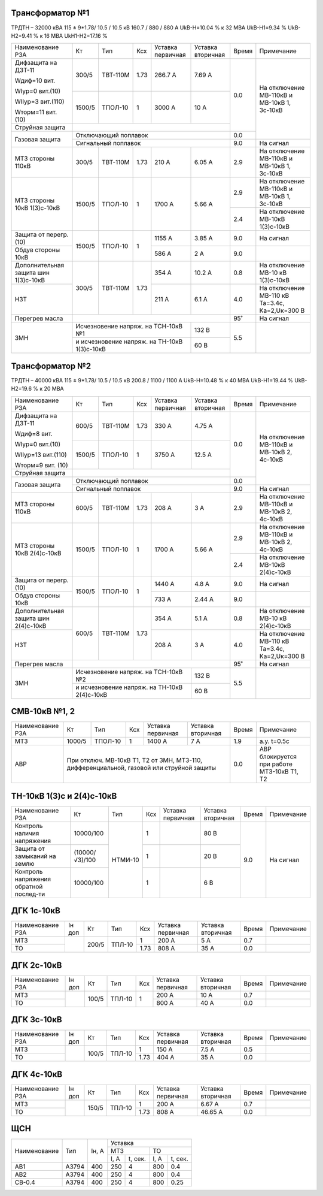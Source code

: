 Трансформатор №1
~~~~~~~~~~~~~~~~

ТРДТН – 32000 кВА  115 ± 9*1.78/ 10.5 / 10.5 кВ
160.7 / 880 / 880 А    UkВ-Н=10.04 % к 32 МВА UkВ-Н1=9.34 % UkВ-Н2=9.41 % к 16 МВА UkН1-Н2=17.16 %

+-----------------------+-------+--------+-----+------------+---------+-----+------------------------+
|Наименование РЗА       | Кт    | Тип    |Ксх  |Уставка     |Уставка  |Время|Примечание              |
|                       |       |        |     |первичная   |вторичная|     |                        |
+-----------------------+-------+--------+-----+------------+---------+-----+------------------------+
| Дифзащита на ДЗТ-11   | 300/5 |ТВТ-110М| 1.73| 266.7 А    | 7.69 А  | 0.0 |На отключение МВ-110кВ и|
|                       |       |        |     |            |         |     |МВ-10кВ 1, 3с-10кВ      |
| Wдиф=10 вит.          +-------+--------+-----+------------+---------+     |                        |
|                       | 1500/5|ТПОЛ-10 |  1  | 3000 А     | 10 А    |     |                        |
| WIур=0 вит.(10)       |       |        |     |            |         |     |                        |
|                       |       |        |     |            |         |     |                        |
| WIIур=3 вит.(110)     |       |        |     |            |         |     |                        |
|                       |       |        |     |            |         |     |                        |
| Wторм=11 вит. (10)    |       |        |     |            |         |     |                        |
+-----------------------+-------+--------+-----+------------+---------+     |                        |
| Струйная  защита      |                                             |     |                        |
+-----------------------+---------------------------------------------+-----+                        |
| Газовая защита        | Отключающий поплавок                        | 0.0 |                        |
|                       +---------------------------------------------+-----+------------------------+
|                       | Сигнальный  поплавок                        | 9.0 | На сигнал              |
+-----------------------+-------+--------+-----+------------+---------+-----+------------------------+
| МТЗ стороны 110кВ     |300/5  |ТВТ-110М| 1.73| 210 А      | 6.05 А  | 2.9 |На отключение МВ-110кВ  |
|                       |       |        |     |            |         |     |и МВ-10кВ 1, 3с-10кВ    |
+-----------------------+-------+--------+-----+------------+---------+-----+------------------------+
| МТЗ стороны 10кВ      |1500/5 |ТПОЛ-10 | 1   | 1700 А     | 5.66 А  | 2.9 |На отключение МВ-110кВ  |
| 1(3)с-10кВ            |       |        |     |            |         |     |и МВ-10кВ 1, 3с-10кВ    |
|                       |       |        |     |            |         +-----+------------------------+
|                       |       |        |     |            |         | 2.4 |На отключение МВ-10кВ   |
|                       |       |        |     |            |         |     |1(3)с-10кВ              |
+-----------------------+-------+--------+-----+------------+---------+-----+------------------------+
| Защита от перегр. (10)|1500/5 |ТПОЛ-10 | 1   | 1155 А     | 3.85 А  | 9.0 | На сигнал              |
|                       |       |        |     |            |         |     |                        |
+-----------------------+       |        |     +------------+---------+-----+------------------------+
| Обдув стороны 10кВ    |       |        |     | 586 А      | 2 А     | 9.0 |                        |
+-----------------------+-------+--------+-----+------------+---------+-----+------------------------+
|Дополнительная защита  |300/5  |ТВТ-110М| 1.73| 354 А      | 10.2 А  | 0.8 |На отключение МВ-10 кВ  |
|шин 1(3)с-10кВ         |       |        |     |            |         |     |1(3)с-10кВ              |
+-----------------------+       |        |     +------------+---------+-----+------------------------+
|НЗТ                    |       |        |     | 211 А      | 6.1 А   | 4.0 |На отключение МВ-110 кВ |
|                       |       |        |     |            |         |     |Та=3.4с, Ка=2,Uк=300 В  |
+-----------------------+-------+--------+-----+------------+---------+-----+------------------------+
| Перегрев масла        |                                             | 95˚ | На сигнал              |
+-----------------------+-----------------------------------+---------+-----+------------------------+
| ЗМН                   |Исчезновение напряж. на ТСН-10кВ №1| 132 В   | 5.5 |                        |
|                       +-----------------------------------+---------+     |                        |
|                       |и исчезновение напряж.             | 60 В    |     |                        |
|                       |на ТН-10кВ 1(3)с-10кВ              |         |     |                        |
+-----------------------+-----------------------------------+---------+-----+------------------------+

Трансформатор №2
~~~~~~~~~~~~~~~~

ТРДТН – 40000 кВА  115 ± 9*1.78/ 10.5 / 10.5 кВ
200.8 / 1100 / 1100 А    UkВ-Н=10.48 % к 40 МВА UkВ-Н1=19.44 % UkВ-Н2=19.6 % к 20 МВА

+-----------------------+-------+--------+-----+------------+---------+-----+------------------------+
|Наименование РЗА       | Кт    | Тип    |Ксх  |Уставка     |Уставка  |Время|Примечание              |
|                       |       |        |     |первичная   |вторичная|     |                        |
+-----------------------+-------+--------+-----+------------+---------+-----+------------------------+
| Дифзащита на ДЗТ-11   | 600/5 |ТВТ-110М| 1.73| 330 А      | 4.75 А  | 0.0 |На отключение МВ-110кВ и|
|                       |       |        |     |            |         |     |МВ-10кВ 2, 4с-10кВ      |
| Wдиф=8 вит.           +-------+--------+-----+------------+---------+     |                        |
|                       | 1500/5|ТПОЛ-10 |  1  | 3750 А     | 12.5 А  |     |                        |
| WIур=0 вит.(10)       |       |        |     |            |         |     |                        |
|                       |       |        |     |            |         |     |                        |
| WIIур=13 вит.(110)    |       |        |     |            |         |     |                        |
|                       |       |        |     |            |         |     |                        |
| Wторм=9 вит. (10)     |       |        |     |            |         |     |                        |
+-----------------------+-------+--------+-----+------------+---------+     |                        |
| Струйная  защита      |                                             |     |                        |
+-----------------------+---------------------------------------------+-----+                        |
| Газовая защита        | Отключающий поплавок                        | 0.0 |                        |
|                       +---------------------------------------------+-----+------------------------+
|                       | Сигнальный  поплавок                        | 9.0 | На сигнал              |
+-----------------------+-------+--------+-----+------------+---------+-----+------------------------+
| МТЗ стороны 110кВ     |600/5  |ТВТ-110М| 1.73| 208 А      | 3 А     | 2.9 |На отключение МВ-110кВ  |
|                       |       |        |     |            |         |     |и МВ-10кВ 2, 4с-10кВ    |
+-----------------------+-------+--------+-----+------------+---------+-----+------------------------+
| МТЗ стороны 10кВ      |1500/5 |ТПОЛ-10 | 1   | 1700 А     | 5.66 А  | 2.9 |На отключение МВ-110кВ  |
| 2(4)с-10кВ            |       |        |     |            |         |     |и МВ-10кВ 2, 4с-10кВ    |
|                       |       |        |     |            |         +-----+------------------------+
|                       |       |        |     |            |         | 2.4 |На отключение МВ-10кВ   |
|                       |       |        |     |            |         |     |2(4)с-10кВ              |
+-----------------------+-------+--------+-----+------------+---------+-----+------------------------+
| Защита от перегр. (10)|1500/5 |ТПОЛ-10 | 1   | 1440 А     | 4.8 А   | 9.0 | На сигнал              |
|                       |       |        |     |            |         |     |                        |
+-----------------------+       |        |     +------------+---------+-----+------------------------+
| Обдув стороны 10кВ    |       |        |     | 733 А      | 2.44 А  | 9.0 |                        |
+-----------------------+-------+--------+-----+------------+---------+-----+------------------------+
|Дополнительная защита  |600/5  |ТВТ-110М| 1.73| 354 А      | 5.1 А   | 0.8 |На отключение МВ-10 кВ  |
|шин 2(4)с-10кВ         |       |        |     |            |         |     |2(4)с-10кВ              |
+-----------------------+       |        |     +------------+---------+-----+------------------------+
|НЗТ                    |       |        |     | 208 А      | 3 А     | 4.0 |На отключение МВ-110 кВ |
|                       |       |        |     |            |         |     |Та=3.4с, Ка=2,Uк=300 В  |
+-----------------------+-------+--------+-----+------------+---------+-----+------------------------+
| Перегрев масла        |                                             | 95˚ | На сигнал              |
+-----------------------+-----------------------------------+---------+-----+------------------------+
| ЗМН                   |Исчезновение напряж. на ТСН-10кВ №2| 132 В   | 5.5 |                        |
|                       +-----------------------------------+---------+     |                        |
|                       |и исчезновение напряж.             | 60 В    |     |                        |
|                       |на ТН-10кВ 2(4)с-10кВ              |         |     |                        |
+-----------------------+-----------------------------------+---------+-----+------------------------+


СМВ-10кВ №1, 2
~~~~~~~~~~~~~~

+----------------+------+-------+---+---------+---------+-----+--------------------------+
|Наименование РЗА| Кт   | Тип   |Ксх|Уставка  |Уставка  |Время|Примечание                |
|                |      |       |   |первичная|вторичная|     |                          |
+----------------+------+-------+---+---------+---------+-----+--------------------------+
| МТЗ            |1000/5|ТПОЛ-10| 1 | 1400 А  | 7 А     | 1.9 | а.у. t=0.5с              |
+----------------+------+-------+---+---------+---------+-----+--------------------------+
| АВР            |При отключ. МВ-10кВ Т1, Т2 от ЗМН,    | 0.0 |АВР блокируется при работе|
|                |МТЗ-110, дифференциальной, газовой    |     |МТЗ-10кВ Т1, Т2           |
|                |или струйной защиты                   |     |                          |
+----------------+--------------------------------------+-----+--------------------------+

ТН-10кВ 1(3)с и 2(4)с-10кВ
~~~~~~~~~~~~~~~~~~~~~~~~~~

+-------------------+--------------+-------+---+---------+---------+-----+----------+
|Наименование РЗА   | Кт           | Тип   |Ксх|Уставка  |Уставка  |Время|Примечание|
|                   |              |       |   |первичная|вторичная|     |          |
+-------------------+--------------+-------+---+---------+---------+-----+----------+
|Контроль наличия   |10000/100     |НТМИ-10| 1 |         | 80 В    | 9.0 |На сигнал |
|напряжения         |              |       |   |         |         |     |          |
+-------------------+--------------+       +---+---------+---------+     |          |
|Защита от замыканий|(10000/√3)/100|       | 1 |         | 20 В    |     |          |
|на землю           |              |       |   |         |         |     |          |
+-------------------+--------------+       +---+---------+---------+     |          |
|Контроль напряжения|10000/100     |       | 1 |         | 6 В     |     |          |
|обратной послед-ти |              |       |   |         |         |     |          |
+-------------------+--------------+-------+---+---------+---------+-----+----------+

ДГК 1с-10кВ
~~~~~~~~~~~

+----------------+------+-----+------+-----+---------+---------+-----+----------+
|Наименование РЗА|Iн доп| Кт  | Тип  |Ксх  |Уставка  |Уставка  |Время|Примечание|
|                |      |     |      |     |первичная|вторичная|     |          |
+----------------+------+-----+------+-----+---------+---------+-----+----------+
| МТЗ            |      |200/5|ТПЛ-10| 1   | 200 А   | 5 А     | 0.7 |          |
+----------------+      |     |      +-----+---------+---------+-----+----------+
| ТО             |      |     |      | 1.73| 808 А   | 35 А    | 0.0 |          |
+----------------+------+-----+------+-----+---------+---------+-----+----------+

ДГК 2с-10кВ
~~~~~~~~~~~~~~~~~~~~

+----------------+------+-----+------+---+---------+---------+-----+----------+
|Наименование РЗА|Iн доп| Кт  | Тип  |Ксх|Уставка  |Уставка  |Время|Примечание|
|                |      |     |      |   |первичная|вторичная|     |          |
+----------------+------+-----+------+---+---------+---------+-----+----------+
| МТЗ            |      |100/5|ТПЛ-10| 1 | 200 А   | 10 А    | 0.7 |          |
+----------------+      |     |      |   +---------+---------+-----+----------+
| ТО             |      |     |      |   | 800 А   | 40 А    | 0.0 |          |
+----------------+------+-----+------+---+---------+---------+-----+----------+

ДГК 3с-10кВ
~~~~~~~~~~~

+----------------+------+-----+------+-----+---------+---------+-----+----------+
|Наименование РЗА|Iн доп| Кт  | Тип  |Ксх  |Уставка  |Уставка  |Время|Примечание|
|                |      |     |      |     |первичная|вторичная|     |          |
+----------------+------+-----+------+-----+---------+---------+-----+----------+
| МТЗ            |      |100/5|ТПЛ-10| 1   | 150 А   | 7.5 А   | 0.5 |          |
+----------------+      |     |      +-----+---------+---------+-----+----------+
| ТО             |      |     |      | 1.73| 404 А   | 35 А    | 0.0 |          |
+----------------+------+-----+------+-----+---------+---------+-----+----------+

ДГК 4с-10кВ
~~~~~~~~~~~

+----------------+------+-----+------+-----+---------+---------+-----+----------+
|Наименование РЗА|Iн доп| Кт  | Тип  |Ксх  |Уставка  |Уставка  |Время|Примечание|
|                |      |     |      |     |первичная|вторичная|     |          |
+----------------+------+-----+------+-----+---------+---------+-----+----------+
| МТЗ            |      |150/5|ТПЛ-10| 1   | 200 А   | 6.67 А  | 0.7 |          |
+----------------+      |     |      +-----+---------+---------+-----+----------+
| ТО             |      |     |      | 1.73| 808 А   | 46.65 А | 0.0 |          |
+----------------+------+-----+------+-----+---------+---------+-----+----------+

ЩСН
~~~

+------------+------+-------+-------------------------+
|Наименование| Тип  | Iн, А |Уставка                  |
|            |      |       +------------+------------+
|            |      |       |МТЗ         |ТО          |
|            |      |       +----+-------+----+-------+
|            |      |       |I, A|t, сек.|I, A|t, сек.|
+------------+------+-------+----+-------+----+-------+
|АВ1         |А3794 |400    |250 |4      |800 |0.4    |
+------------+------+-------+----+-------+----+-------+
|АВ2         |А3794 |400    |250 |4      |800 |0.4    |
+------------+------+-------+----+-------+----+-------+
|СВ-0.4      |А3794 |400    |250 |4      |800 |0.25   |
+------------+------+-------+----+-------+----+-------+